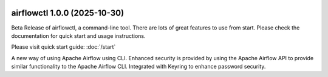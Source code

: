  .. Licensed to the Apache Software Foundation (ASF) under one
    or more contributor license agreements.  See the NOTICE file
    distributed with this work for additional information
    regarding copyright ownership.  The ASF licenses this file
    to you under the Apache License, Version 2.0 (the
    "License"); you may not use this file except in compliance
    with the License.  You may obtain a copy of the License at

 ..   http://www.apache.org/licenses/LICENSE-2.0

 .. Unless required by applicable law or agreed to in writing,
    software distributed under the License is distributed on an
    "AS IS" BASIS, WITHOUT WARRANTIES OR CONDITIONS OF ANY
    KIND, either express or implied.  See the License for the
    specific language governing permissions and limitations
    under the License.

airflowctl 1.0.0 (2025-10-30)
-----------------------------

Beta Release of airflowctl, a command-line tool. There are lots of great features to use from start.
Please check the documentation for quick start and usage instructions.

Please visit quick start guide: :doc:`/start`

A new way of using Apache Airflow using CLI. Enhanced security is provided by using the Apache Airflow API to provide similar functionality to the Apache Airflow CLI.
Integrated with Keyring to enhance password security.
